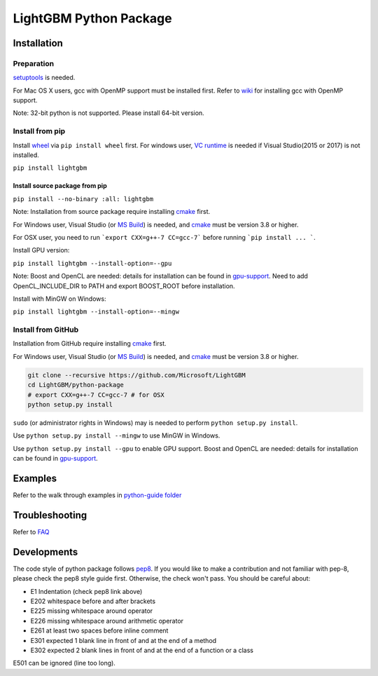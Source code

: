 LightGBM Python Package
=======================

|PyPI version|


Installation
------------

Preparation
'''''''''''

`setuptools <https://pypi.python.org/pypi/setuptools>`_ is needed. 

For Mac OS X users, gcc with OpenMP support must be installed first. Refer to `wiki <https://github.com/Microsoft/LightGBM/wiki/Installation-Guide#osx>`_ for installing gcc with OpenMP support.

Note: 32-bit python is not supported. Please install 64-bit version.

Install from pip
''''''''''''''''

Install `wheel <http://pythonwheels.com>`_ via ``pip install wheel`` first. For windows user, `VC runtime <https://go.microsoft.com/fwlink/?LinkId=746572>`_ is needed if Visual Studio(2015 or 2017) is not installed.


``pip install lightgbm``


Install source package from pip
*******************************

``pip install --no-binary :all: lightgbm``


Note: Installation from source package require installing `cmake <https://cmake.org/>`_ first.

For Windows user, Visual Studio (or `MS Build <https://www.visualstudio.com/downloads/#build-tools-for-visual-studio-2017>`_) is needed, and `cmake <https://cmake.org/>`_ must be version 3.8 or higher.

For OSX user, you need to run ```export CXX=g++-7 CC=gcc-7``` before running ```pip install ... ```.

Install GPU version:

``pip install lightgbm --install-option=--gpu``

Note: Boost and OpenCL are needed: details for installation can be found in `gpu-support <https://github.com/Microsoft/LightGBM/wiki/Installation-Guide#with-gpu-support>`_. Need to add OpenCL_INCLUDE_DIR to PATH and export BOOST_ROOT before installation.

Install with MinGW on Windows:

``pip install lightgbm --install-option=--mingw``

Install from GitHub
'''''''''''''''''''

Installation from GitHub require installing `cmake <https://cmake.org/>`_ first. 

For Windows user, Visual Studio (or `MS Build <https://www.visualstudio.com/downloads/#build-tools-for-visual-studio-2017>`_) is needed, and `cmake <https://cmake.org/>`_ must be version 3.8 or higher.

.. code:: sh

    git clone --recursive https://github.com/Microsoft/LightGBM
    cd LightGBM/python-package
    # export CXX=g++-7 CC=gcc-7 # for OSX
    python setup.py install

``sudo`` (or administrator rights in Windows) may is needed to perform ``python setup.py install``.

Use ``python setup.py install --mingw`` to use MinGW in Windows.

Use ``python setup.py install --gpu`` to enable GPU support. Boost and OpenCL are needed: details for installation can be found in `gpu-support <https://github.com/Microsoft/LightGBM/wiki/Installation-Guide#with-gpu-support>`_.

Examples
--------

Refer to the walk through examples in `python-guide folder <https://github.com/Microsoft/LightGBM/tree/master/examples/python-guide>`_


Troubleshooting
---------------

Refer to `FAQ <https://github.com/Microsoft/LightGBM/tree/master/docs/FAQ.md>`_ 

Developments
------------

The code style of python package follows `pep8 <https://www.python.org/dev/peps/pep-0008/>`_. If you would like to make a contribution and not familiar with pep-8, please check the pep8 style guide first. Otherwise, the check won't pass. You should be careful about:

- E1 Indentation (check pep8 link above)
- E202 whitespace before and after brackets
- E225 missing whitespace around operator
- E226 missing whitespace around arithmetic operator
- E261 at least two spaces before inline comment
- E301 expected 1 blank line in front of and at the end of a method
- E302 expected 2 blank lines in front of and at the end of a function or a class

E501 can be ignored (line too long).

.. |PyPI version| image:: https://badge.fury.io/py/lightgbm.svg
    :target: https://badge.fury.io/py/lightgbm
